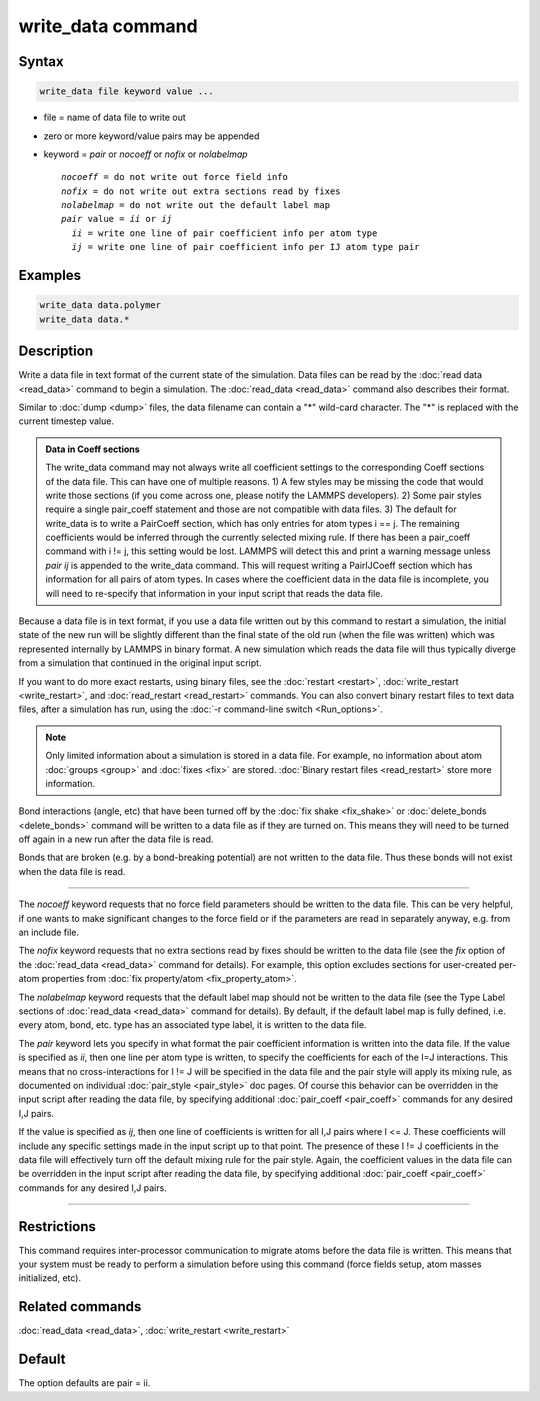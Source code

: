 .. index:: write_data

write_data command
===================

Syntax
""""""

.. code-block:: LAMMPS

   write_data file keyword value ...

* file = name of data file to write out
* zero or more keyword/value pairs may be appended
* keyword = *pair* or *nocoeff* or *nofix* or *nolabelmap*

  .. parsed-literal::

       *nocoeff* = do not write out force field info
       *nofix* = do not write out extra sections read by fixes
       *nolabelmap* = do not write out the default label map
       *pair* value = *ii* or *ij*
         *ii* = write one line of pair coefficient info per atom type
         *ij* = write one line of pair coefficient info per IJ atom type pair

Examples
""""""""

.. code-block:: LAMMPS

   write_data data.polymer
   write_data data.*

Description
"""""""""""

Write a data file in text format of the current state of the
simulation.  Data files can be read by the :doc:`read data <read_data>`
command to begin a simulation.  The :doc:`read_data <read_data>` command
also describes their format.

Similar to :doc:`dump <dump>` files, the data filename can contain a "\*"
wild-card character.  The "\*" is replaced with the current timestep
value.

.. admonition:: Data in Coeff sections
   :class: note

   The write_data command may not always write all coefficient settings
   to the corresponding Coeff sections of the data file.  This can have
   one of multiple reasons. 1) A few styles may be missing the code that
   would write those sections (if you come across one, please notify
   the LAMMPS developers). 2) Some pair styles require a single pair_coeff
   statement and those are not compatible with data files. 3) The
   default for write_data is to write a PairCoeff section, which has
   only entries for atom types i == j. The remaining coefficients would
   be inferred through the currently selected mixing rule.  If there has
   been a pair_coeff command with i != j, this setting would be lost.
   LAMMPS will detect this and print a warning message unless *pair ij*
   is appended to the write_data command.  This will request writing a
   PairIJCoeff section which has information for all pairs of atom types.
   In cases where the coefficient data in the data file is incomplete,
   you will need to re-specify that information in your input script
   that reads the data file.

Because a data file is in text format, if you use a data file written
out by this command to restart a simulation, the initial state of the
new run will be slightly different than the final state of the old run
(when the file was written) which was represented internally by LAMMPS
in binary format.  A new simulation which reads the data file will
thus typically diverge from a simulation that continued in the
original input script.

If you want to do more exact restarts, using binary files, see the
:doc:`restart <restart>`, :doc:`write_restart <write_restart>`, and
:doc:`read_restart <read_restart>` commands.  You can also convert
binary restart files to text data files, after a simulation has run,
using the :doc:`-r command-line switch <Run_options>`.

.. note::

   Only limited information about a simulation is stored in a data
   file.  For example, no information about atom :doc:`groups <group>` and
   :doc:`fixes <fix>` are stored.  :doc:`Binary restart files <read_restart>`
   store more information.

Bond interactions (angle, etc) that have been turned off by the :doc:`fix shake <fix_shake>` or :doc:`delete_bonds <delete_bonds>` command will
be written to a data file as if they are turned on.  This means they
will need to be turned off again in a new run after the data file is
read.

Bonds that are broken (e.g. by a bond-breaking potential) are not
written to the data file.  Thus these bonds will not exist when the
data file is read.

----------

The *nocoeff* keyword requests that no force field parameters should
be written to the data file. This can be very helpful, if one wants
to make significant changes to the force field or if the parameters
are read in separately anyway, e.g. from an include file.

The *nofix* keyword requests that no extra sections read by fixes
should be written to the data file (see the *fix* option of the
:doc:`read_data <read_data>` command for details). For example, this
option excludes sections for user-created per-atom properties
from :doc:`fix property/atom <fix_property_atom>`.

The *nolabelmap* keyword requests that the default label map should
not be written to the data file (see the Type Label sections of
:doc:`read_data <read_data>` command for details). By default, if the
default label map is fully defined, i.e. every atom, bond, etc. type
has an associated type label, it is written to the data file.

The *pair* keyword lets you specify in what format the pair
coefficient information is written into the data file.  If the value
is specified as *ii*\ , then one line per atom type is written, to
specify the coefficients for each of the I=J interactions.  This means
that no cross-interactions for I != J will be specified in the data
file and the pair style will apply its mixing rule, as documented on
individual :doc:`pair_style <pair_style>` doc pages.  Of course this
behavior can be overridden in the input script after reading the data
file, by specifying additional :doc:`pair_coeff <pair_coeff>` commands
for any desired I,J pairs.

If the value is specified as *ij*\ , then one line of coefficients is
written for all I,J pairs where I <= J.  These coefficients will
include any specific settings made in the input script up to that
point.  The presence of these I != J coefficients in the data file
will effectively turn off the default mixing rule for the pair style.
Again, the coefficient values in the data file can be overridden
in the input script after reading the data file, by specifying
additional :doc:`pair_coeff <pair_coeff>` commands for any desired I,J
pairs.

----------

Restrictions
""""""""""""

This command requires inter-processor communication to migrate atoms
before the data file is written.  This means that your system must be
ready to perform a simulation before using this command (force fields
setup, atom masses initialized, etc).

Related commands
""""""""""""""""

:doc:`read_data <read_data>`, :doc:`write_restart <write_restart>`

Default
"""""""

The option defaults are pair = ii.
